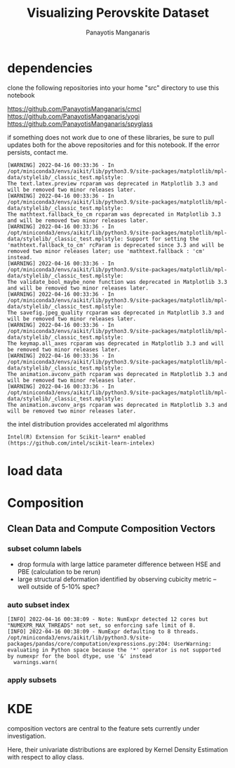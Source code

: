#+TITLE: Visualizing Perovskite Dataset
#+AUTHOR: Panayotis Manganaris
#+EMAIL: pmangana@purdue.edu
#+PROPERTY: header-args :session aikit :kernel aikit :async yes :pandoc org
* dependencies
clone the following repositories into your home "src" directory to use
this notebook

https://github.com/PanayotisManganaris/cmcl
https://github.com/PanayotisManganaris/yogi
https://github.com/PanayotisManganaris/spyglass

if something does not work due to one of these libraries, be sure to
pull updates both for the above repositories and for this notebook. If
the error persists, contact me.
#+begin_src jupyter-python :exports results :results raw drawer
  %load_ext autoreload
  %autoreload 2
#+end_src

#+RESULTS:
  
#+begin_src jupyter-python :exports results :results raw drawer
  import sys, os
  sys.path.append(os.path.expanduser("~/src/cmcl"))
  sys.path.append(os.path.expanduser("~/src/yogi"))
  sys.path.append(os.path.expanduser("~/src/spyglass"))
  # featurization
  from cmcl.data.frame import *
  from cmcl.features.categories import Categories
  from yogi.model_selection.hpo_help import summarize_HPO
  from yogi.metrics.pandas_scoring import PandasScoreAdaptor as PSA
  from yogi.metrics.pandas_scoring import batch_score
  from spyglass.model_imaging import parityplot
#+end_src

#+RESULTS:
#+begin_example
  [WARNING] 2022-04-16 00:33:36 - In /opt/miniconda3/envs/aikit/lib/python3.9/site-packages/matplotlib/mpl-data/stylelib/_classic_test.mplstyle: 
  The text.latex.preview rcparam was deprecated in Matplotlib 3.3 and will be removed two minor releases later.
  [WARNING] 2022-04-16 00:33:36 - In /opt/miniconda3/envs/aikit/lib/python3.9/site-packages/matplotlib/mpl-data/stylelib/_classic_test.mplstyle: 
  The mathtext.fallback_to_cm rcparam was deprecated in Matplotlib 3.3 and will be removed two minor releases later.
  [WARNING] 2022-04-16 00:33:36 - In /opt/miniconda3/envs/aikit/lib/python3.9/site-packages/matplotlib/mpl-data/stylelib/_classic_test.mplstyle: Support for setting the 'mathtext.fallback_to_cm' rcParam is deprecated since 3.3 and will be removed two minor releases later; use 'mathtext.fallback : 'cm' instead.
  [WARNING] 2022-04-16 00:33:36 - In /opt/miniconda3/envs/aikit/lib/python3.9/site-packages/matplotlib/mpl-data/stylelib/_classic_test.mplstyle: 
  The validate_bool_maybe_none function was deprecated in Matplotlib 3.3 and will be removed two minor releases later.
  [WARNING] 2022-04-16 00:33:36 - In /opt/miniconda3/envs/aikit/lib/python3.9/site-packages/matplotlib/mpl-data/stylelib/_classic_test.mplstyle: 
  The savefig.jpeg_quality rcparam was deprecated in Matplotlib 3.3 and will be removed two minor releases later.
  [WARNING] 2022-04-16 00:33:36 - In /opt/miniconda3/envs/aikit/lib/python3.9/site-packages/matplotlib/mpl-data/stylelib/_classic_test.mplstyle: 
  The keymap.all_axes rcparam was deprecated in Matplotlib 3.3 and will be removed two minor releases later.
  [WARNING] 2022-04-16 00:33:36 - In /opt/miniconda3/envs/aikit/lib/python3.9/site-packages/matplotlib/mpl-data/stylelib/_classic_test.mplstyle: 
  The animation.avconv_path rcparam was deprecated in Matplotlib 3.3 and will be removed two minor releases later.
  [WARNING] 2022-04-16 00:33:36 - In /opt/miniconda3/envs/aikit/lib/python3.9/site-packages/matplotlib/mpl-data/stylelib/_classic_test.mplstyle: 
  The animation.avconv_args rcparam was deprecated in Matplotlib 3.3 and will be removed two minor releases later.
#+end_example

the intel distribution provides accelerated ml algorithms
#+begin_src jupyter-python :exports results :results raw drawer
  from sklearnex import patch_sklearn
  patch_sklearn()
#+end_src

#+RESULTS:
: Intel(R) Extension for Scikit-learn* enabled (https://github.com/intel/scikit-learn-intelex)
  
#+begin_src jupyter-python :exports results :results raw drawer
  # data tools
  import sqlite3
  import pandas as pd
  import numpy as np
  # feature engineering
  from sklearn.impute import SimpleImputer
  from sklearn.preprocessing import Normalizer, StandardScaler
  # predictors
  from sklearn.ensemble import RandomForestRegressor
  ## pipeline workflow
  from sklearn.pipeline import make_pipeline as mkpipe
  from sklearn.model_selection import train_test_split as tts
  from sklearn.model_selection import GridSearchCV as gsCV
  from sklearn.model_selection import validation_curve
  # model eval
  from sklearn.metrics import make_scorer, mean_squared_error, r2_score, explained_variance_score, max_error
  #visualization
  from sklearn import set_config
#+end_src

#+RESULTS:

* load data
#+begin_src jupyter-python :exports results :results raw drawer
  sqlbase = """SELECT *
              FROM mannodi_base"""
  sqlref = """SELECT *
              FROM mannodi_ref_elprop"""
  sqlalmora = """SELECT *
                 FROM almora_agg"""
  with sqlite3.connect("/home/panos/src/cmcl/cmcl/db/perovskites.db") as conn:
      df = pd.read_sql(sqlbase, conn, index_col="index")
      lookup = pd.read_sql(sqlref, conn, index_col='index')
      almora = pd.read_sql(sqlalmora, conn, index_col='index')
#+end_src

#+RESULTS:

* Composition
** Clean Data and Compute Composition Vectors 
#+begin_src jupyter-python :exports results :results raw drawer
  lookup = lookup.set_index("Formula")
  df = df.set_index(["Formula", "sim_cell"], append=True)
#+end_src

#+RESULTS:

*** subset column labels
- drop formula with large lattice parameter difference between HSE and PBE (calculation to be rerun)
- large structural deformation identified by observing cubicity metric -- well outside of 5-10% spec?
#+begin_src jupyter-python :exports results :results raw drawer
  df = df.drop(index=["Rb0.375Cs0.625GeBr3", "RbGeBr1.125Cl1.875", "K0.75Cs0.25GeI3", "K8Sn8I9Cl15"], level=1)
  maincomp = df.ft.comp().iloc[:, :14:]
  empcomp = df.ft.comp().loc[:, ["FA", "MA", "Cs", "Pb", "Sn", "I", "Br", "Cl"]]
#+end_src

#+RESULTS:

*** auto subset index
#+begin_src jupyter-python :exports results :results raw drawer
  size = df.index.isin(["2x2x2"], level="sim_cell")
  #maincomp
  maincomp = maincomp.collect.abx()
  mcg = maincomp.groupby(level=0, axis=1).sum()
  mvB, mvX, mvA, = mcg.A.isin([1, 8]), mcg.B.isin([1, 8]), mcg.X.isin([3, 24])
  #emcomp
  empcomp = empcomp.collect.abx()
  ecg = empcomp.groupby(level=0, axis=1).sum()
  evB, evX, evA, = ecg.A.isin([1, 8]), ecg.B.isin([1, 8]), ecg.X.isin([3, 24])
  #subset indexes
  mfocus = size*mvB*mvA*mvX
  efocus = size*evB*evA*evX
#+end_src

#+RESULTS:
: [INFO] 2022-04-16 00:38:09 - Note: NumExpr detected 12 cores but "NUMEXPR_MAX_THREADS" not set, so enforcing safe limit of 8.
: [INFO] 2022-04-16 00:38:09 - NumExpr defaulting to 8 threads.
: /opt/miniconda3/envs/aikit/lib/python3.9/site-packages/pandas/core/computation/expressions.py:204: UserWarning: evaluating in Python space because the '*' operator is not supported by numexpr for the bool dtype, use '&' instead
:   warnings.warn(

*** apply subsets
#+begin_src jupyter-python :exports results :results raw drawer
  mc = maincomp[mfocus]
  ec = empcomp[efocus]
  my = df[mfocus]
  ey = df[efocus] #only 56 compounds
#+end_src

#+RESULTS:

* KDE
composition vectors are central to the feature sets currently under
investigation.

Here, their univariate distributions are explored by Kernel Density
Estimation with respect to alloy class.

#+begin_src jupyter-python :exports results :results raw drawer
  plotcomp = df.ft.comp().loc[:498:].dropna(how="all", axis=1)
  comp_kde = pd.melt(
      pd.DataFrame(
          plotcomp.fillna(0).pipe(Normalizer(norm="l1").fit_transform),
          columns=plotcomp.columns,
          index=plotcomp.index).assign(mix=mix),
      id_vars="mix")
#+end_src

#+begin_src jupyter-python :exports results :results raw drawer
  with sns.plotting_context("poster"):
      p = sns.FacetGrid(comp_kde[comp_kde.mix!="BandX"], col="variable", col_order=["Ba", "Ge", "Cl", "Br", "I", "Sn", "Pb", "Cs", "FA", "MA", "Sr", "Ca", "Rb", "K"], col_wrap=5, hue="mix")
      p.map(sns.kdeplot, "value", shade=True)
      p.add_legend()
      sns.move_legend(p, "upper left", bbox_to_anchor=(.80, .25))
#+end_src

